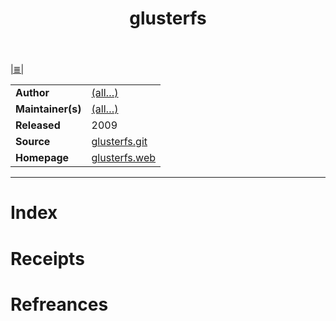 # File           : cix-glusterfs.org
# Created        : <2017-09-21 Thu 00:11:00 BST>
# Modified       : <2017-9-21 Thu 00:15:36 BST> sharlatan
# Author         : sharlatan
# Maintainer(s)  :
# Sinopsis       :

#+OPTIONS: num:nil

[[file:../README.org*Index][|≣|]]
#+TITLE: glusterfs
|-----------------+---------------|
| *Author*        | [[https://github.com/gluster/glusterfs/blob/master/MAINTAINERS][(all...)]]      |
| *Maintainer(s)* | [[https://github.com/gluster/glusterfs/blob/master/MAINTAINERS][(all...)]]      |
| *Released*      | 2009          |
| *Source*        | [[https://github.com/gluster/glusterfs][glusterfs.git]] |
| *Homepage*      | [[https://www.gluster.org/][glusterfs.web]] |
|-----------------+---------------|


-----
* Index
* Receipts
* Refreances

# End of cix-glusterfs.org
